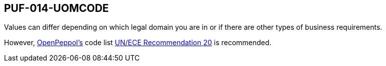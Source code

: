 == PUF-014-UOMCODE

Values can differ depending on which legal domain you are in or if there are other types of business requirements.

However, https://peppol.org[OpenPeppol's^] code list https://docs.peppol.eu/poacc/billing/3.0/codelist/UNECERec20/[UN/ECE Recommendation 20^] is recommended.